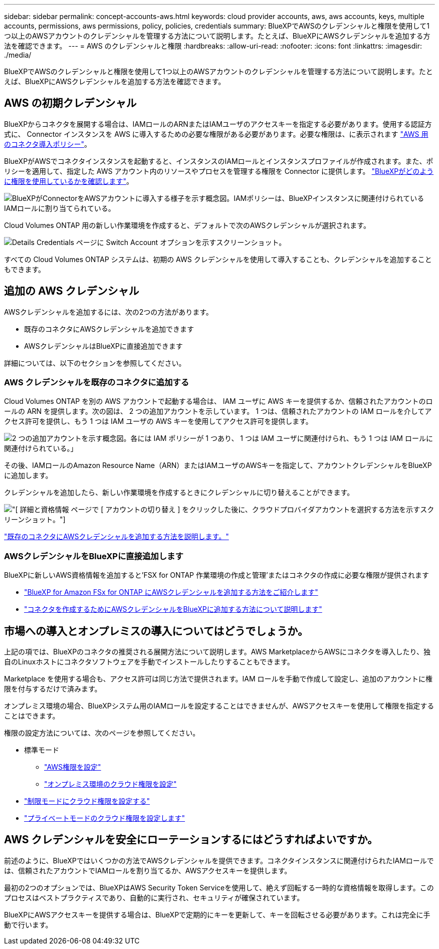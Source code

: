 ---
sidebar: sidebar 
permalink: concept-accounts-aws.html 
keywords: cloud provider accounts, aws, aws accounts, keys, multiple accounts, permissions, aws permissions, policy, policies, credentials 
summary: BlueXPでAWSのクレデンシャルと権限を使用して1つ以上のAWSアカウントのクレデンシャルを管理する方法について説明します。たとえば、BlueXPにAWSクレデンシャルを追加する方法を確認できます。 
---
= AWS のクレデンシャルと権限
:hardbreaks:
:allow-uri-read: 
:nofooter: 
:icons: font
:linkattrs: 
:imagesdir: ./media/


[role="lead"]
BlueXPでAWSのクレデンシャルと権限を使用して1つ以上のAWSアカウントのクレデンシャルを管理する方法について説明します。たとえば、BlueXPにAWSクレデンシャルを追加する方法を確認できます。



== AWS の初期クレデンシャル

BlueXPからコネクタを展開する場合は、IAMロールのARNまたはIAMユーザのアクセスキーを指定する必要があります。使用する認証方式に、 Connector インスタンスを AWS に導入するための必要な権限がある必要があります。必要な権限は、に表示されます link:task-set-up-permissions-aws.html["AWS 用のコネクタ導入ポリシー"]。

BlueXPがAWSでコネクタインスタンスを起動すると、インスタンスのIAMロールとインスタンスプロファイルが作成されます。また、ポリシーを適用して、指定した AWS アカウント内のリソースやプロセスを管理する権限を Connector に提供します。 link:reference-permissions-aws.html["BlueXPがどのように権限を使用しているかを確認します"]。

image:diagram_permissions_initial_aws.png["BlueXPがConnectorをAWSアカウントに導入する様子を示す概念図。IAMポリシーは、BlueXPインスタンスに関連付けられているIAMロールに割り当てられている。"]

Cloud Volumes ONTAP 用の新しい作業環境を作成すると、デフォルトで次のAWSクレデンシャルが選択されます。

image:screenshot_accounts_select_aws.gif["Details  Credentials ページに Switch Account オプションを示すスクリーンショット。"]

すべての Cloud Volumes ONTAP システムは、初期の AWS クレデンシャルを使用して導入することも、クレデンシャルを追加することもできます。



== 追加の AWS クレデンシャル

AWSクレデンシャルを追加するには、次の2つの方法があります。

* 既存のコネクタにAWSクレデンシャルを追加できます
* AWSクレデンシャルはBlueXPに直接追加できます


詳細については、以下のセクションを参照してください。



=== AWS クレデンシャルを既存のコネクタに追加する

Cloud Volumes ONTAP を別の AWS アカウントで起動する場合は、 IAM ユーザに AWS キーを提供するか、信頼されたアカウントのロールの ARN を提供します。次の図は、 2 つの追加アカウントを示しています。 1 つは、信頼されたアカウントの IAM ロールを介してアクセス許可を提供し、もう 1 つは IAM ユーザの AWS キーを使用してアクセス許可を提供します。

image:diagram_permissions_multiple_aws.png["2 つの追加アカウントを示す概念図。各には IAM ポリシーが 1 つあり、 1 つは IAM ユーザに関連付けられ、もう 1 つは IAM ロールに関連付けられている。」"]

その後、IAMロールのAmazon Resource Name（ARN）またはIAMユーザのAWSキーを指定して、アカウントクレデンシャルをBlueXPに追加します。

クレデンシャルを追加したら、新しい作業環境を作成するときにクレデンシャルに切り替えることができます。

image:screenshot_accounts_switch_aws.png["[ 詳細と資格情報 ] ページで [ アカウントの切り替え ] をクリックした後に、クラウドプロバイダアカウントを選択する方法を示すスクリーンショット。"]

link:task-adding-aws-accounts.html#add-credentials-to-a-connector["既存のコネクタにAWSクレデンシャルを追加する方法を説明します。"]



=== AWSクレデンシャルをBlueXPに直接追加します

BlueXPに新しいAWS資格情報を追加すると'FSX for ONTAP 作業環境の作成と管理'またはコネクタの作成に必要な権限が提供されます

* link:task-adding-aws-accounts.html#add-credentials-to-bluexp-for-creating-a-connector["BlueXP for Amazon FSx for ONTAP にAWSクレデンシャルを追加する方法をご紹介します"^]
* link:task-adding-aws-accounts.html#add-credentials-to-a-connector["コネクタを作成するためにAWSクレデンシャルをBlueXPに追加する方法について説明します"]




== 市場への導入とオンプレミスの導入についてはどうでしょうか。

上記の項では、BlueXPのコネクタの推奨される展開方法について説明します。AWS MarketplaceからAWSにコネクタを導入したり、独自のLinuxホストにコネクタソフトウェアを手動でインストールしたりすることもできます。

Marketplace を使用する場合も、アクセス許可は同じ方法で提供されます。IAM ロールを手動で作成して設定し、追加のアカウントに権限を付与するだけで済みます。

オンプレミス環境の場合、BlueXPシステム用のIAMロールを設定することはできませんが、AWSアクセスキーを使用して権限を指定することはできます。

権限の設定方法については、次のページを参照してください。

* 標準モード
+
** link:task-set-up-permissions-aws.html["AWS権限を設定"]
** link:task-set-up-permissions-on-prem.html["オンプレミス環境のクラウド権限を設定"]


* link:task-prepare-restricted-mode.html#prepare-cloud-permissions["制限モードにクラウド権限を設定する"]
* link:task-prepare-private-mode.html#prepare-cloud-permissions["プライベートモードのクラウド権限を設定します"]




== AWS クレデンシャルを安全にローテーションするにはどうすればよいですか。

前述のように、BlueXPではいくつかの方法でAWSクレデンシャルを提供できます。コネクタインスタンスに関連付けられたIAMロールでは、信頼されたアカウントでIAMロールを割り当てるか、AWSアクセスキーを提供します。

最初の2つのオプションでは、BlueXPはAWS Security Token Serviceを使用して、絶えず回転する一時的な資格情報を取得します。このプロセスはベストプラクティスであり、自動的に実行され、セキュリティが確保されています。

BlueXPにAWSアクセスキーを提供する場合は、BlueXPで定期的にキーを更新して、キーを回転させる必要があります。これは完全に手動で行います。
